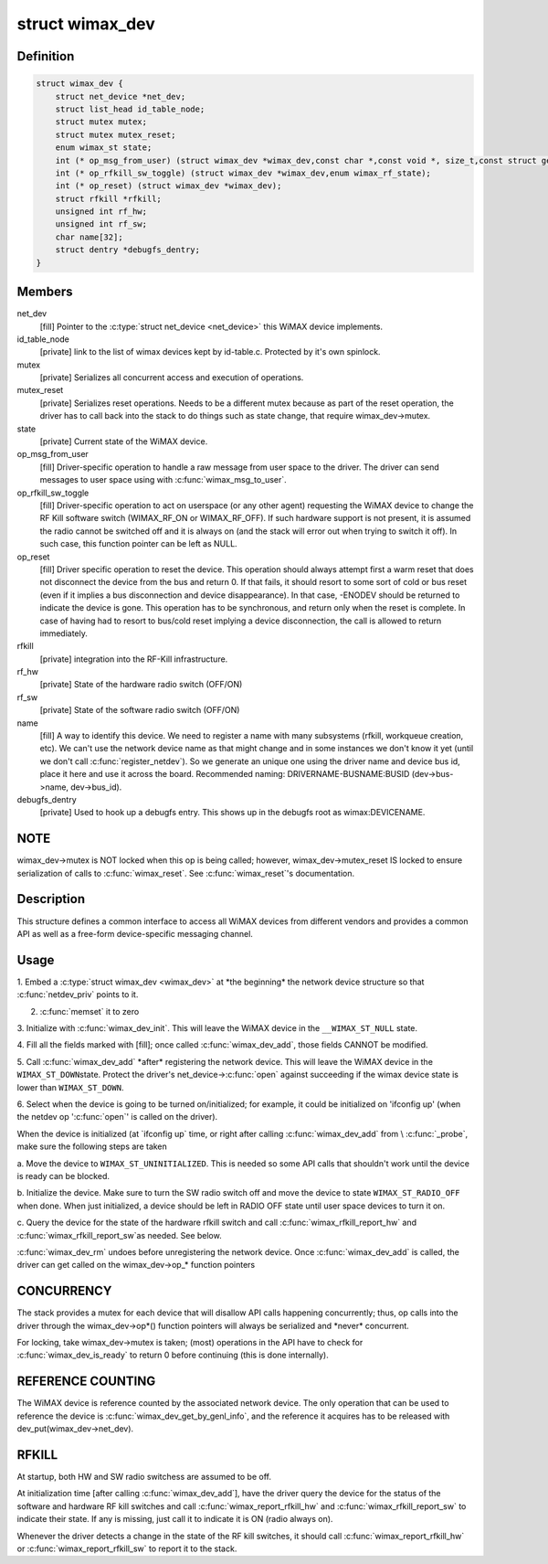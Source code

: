 .. -*- coding: utf-8; mode: rst -*-
.. src-file: include/net/wimax.h

.. _`wimax_dev`:

struct wimax_dev
================

.. c:type:: struct wimax_dev

    Generic WiMAX device

.. _`wimax_dev.definition`:

Definition
----------

.. code-block:: c

    struct wimax_dev {
        struct net_device *net_dev;
        struct list_head id_table_node;
        struct mutex mutex;
        struct mutex mutex_reset;
        enum wimax_st state;
        int (* op_msg_from_user) (struct wimax_dev *wimax_dev,const char *,const void *, size_t,const struct genl_info *info);
        int (* op_rfkill_sw_toggle) (struct wimax_dev *wimax_dev,enum wimax_rf_state);
        int (* op_reset) (struct wimax_dev *wimax_dev);
        struct rfkill *rfkill;
        unsigned int rf_hw;
        unsigned int rf_sw;
        char name[32];
        struct dentry *debugfs_dentry;
    }

.. _`wimax_dev.members`:

Members
-------

net_dev
    [fill] Pointer to the \ :c:type:`struct net_device <net_device>`\  this WiMAX
    device implements.

id_table_node
    [private] link to the list of wimax devices kept by
    id-table.c. Protected by it's own spinlock.

mutex
    [private] Serializes all concurrent access and execution of
    operations.

mutex_reset
    [private] Serializes reset operations. Needs to be a
    different mutex because as part of the reset operation, the
    driver has to call back into the stack to do things such as
    state change, that require wimax_dev->mutex.

state
    [private] Current state of the WiMAX device.

op_msg_from_user
    [fill] Driver-specific operation to
    handle a raw message from user space to the driver. The
    driver can send messages to user space using with
    \ :c:func:`wimax_msg_to_user`\ .

op_rfkill_sw_toggle
    [fill] Driver-specific operation to act on
    userspace (or any other agent) requesting the WiMAX device to
    change the RF Kill software switch (WIMAX_RF_ON or
    WIMAX_RF_OFF).
    If such hardware support is not present, it is assumed the
    radio cannot be switched off and it is always on (and the stack
    will error out when trying to switch it off). In such case,
    this function pointer can be left as NULL.

op_reset
    [fill] Driver specific operation to reset the
    device.
    This operation should always attempt first a warm reset that
    does not disconnect the device from the bus and return 0.
    If that fails, it should resort to some sort of cold or bus
    reset (even if it implies a bus disconnection and device
    disappearance). In that case, -ENODEV should be returned to
    indicate the device is gone.
    This operation has to be synchronous, and return only when the
    reset is complete. In case of having had to resort to bus/cold
    reset implying a device disconnection, the call is allowed to
    return immediately.

rfkill
    [private] integration into the RF-Kill infrastructure.

rf_hw
    [private] State of the hardware radio switch (OFF/ON)

rf_sw
    [private] State of the software radio switch (OFF/ON)

name
    [fill] A way to identify this device. We need to register a
    name with many subsystems (rfkill, workqueue creation, etc).
    We can't use the network device name as that
    might change and in some instances we don't know it yet (until
    we don't call \ :c:func:`register_netdev`\ ). So we generate an unique one
    using the driver name and device bus id, place it here and use
    it across the board. Recommended naming:
    DRIVERNAME-BUSNAME:BUSID (dev->bus->name, dev->bus_id).

debugfs_dentry
    [private] Used to hook up a debugfs entry. This
    shows up in the debugfs root as wimax\:DEVICENAME.

.. _`wimax_dev.note`:

NOTE
----

wimax_dev->mutex is NOT locked when this op is being
called; however, wimax_dev->mutex_reset IS locked to ensure
serialization of calls to \ :c:func:`wimax_reset`\ .
See \ :c:func:`wimax_reset`\ 's documentation.

.. _`wimax_dev.description`:

Description
-----------

This structure defines a common interface to access all WiMAX
devices from different vendors and provides a common API as well as
a free-form device-specific messaging channel.

.. _`wimax_dev.usage`:

Usage
-----

1. Embed a \ :c:type:`struct wimax_dev <wimax_dev>`\  at \*the beginning\* the network
device structure so that \ :c:func:`netdev_priv`\  points to it.

2. \ :c:func:`memset`\  it to zero

3. Initialize with \ :c:func:`wimax_dev_init`\ . This will leave the WiMAX
device in the \ ``__WIMAX_ST_NULL``\  state.

4. Fill all the fields marked with [fill]; once called
\ :c:func:`wimax_dev_add`\ , those fields CANNOT be modified.

5. Call \ :c:func:`wimax_dev_add`\  \*after\* registering the network
device. This will leave the WiMAX device in the \ ``WIMAX_ST_DOWN``\ 
state.
Protect the driver's net_device->\ :c:func:`open`\  against succeeding if
the wimax device state is lower than \ ``WIMAX_ST_DOWN``\ .

6. Select when the device is going to be turned on/initialized;
for example, it could be initialized on 'ifconfig up' (when the
netdev op '\ :c:func:`open`\ ' is called on the driver).

When the device is initialized (at \`ifconfig up\` time, or right
after calling \ :c:func:`wimax_dev_add`\  from \\ :c:func:`_probe`\ , make sure the
following steps are taken

a. Move the device to \ ``WIMAX_ST_UNINITIALIZED``\ . This is needed so
some API calls that shouldn't work until the device is ready
can be blocked.

b. Initialize the device. Make sure to turn the SW radio switch
off and move the device to state \ ``WIMAX_ST_RADIO_OFF``\  when
done. When just initialized, a device should be left in RADIO
OFF state until user space devices to turn it on.

c. Query the device for the state of the hardware rfkill switch
and call \ :c:func:`wimax_rfkill_report_hw`\  and \ :c:func:`wimax_rfkill_report_sw`\ 
as needed. See below.

\ :c:func:`wimax_dev_rm`\  undoes before unregistering the network device. Once
\ :c:func:`wimax_dev_add`\  is called, the driver can get called on the
wimax_dev->op\_\* function pointers

.. _`wimax_dev.concurrency`:

CONCURRENCY
-----------


The stack provides a mutex for each device that will disallow API
calls happening concurrently; thus, op calls into the driver
through the wimax_dev->op\*() function pointers will always be
serialized and \*never\* concurrent.

For locking, take wimax_dev->mutex is taken; (most) operations in
the API have to check for \ :c:func:`wimax_dev_is_ready`\  to return 0 before
continuing (this is done internally).

.. _`wimax_dev.reference-counting`:

REFERENCE COUNTING
------------------


The WiMAX device is reference counted by the associated network
device. The only operation that can be used to reference the device
is \ :c:func:`wimax_dev_get_by_genl_info`\ , and the reference it acquires has
to be released with dev_put(wimax_dev->net_dev).

.. _`wimax_dev.rfkill`:

RFKILL
------


At startup, both HW and SW radio switchess are assumed to be off.

At initialization time [after calling \ :c:func:`wimax_dev_add`\ ], have the
driver query the device for the status of the software and hardware
RF kill switches and call \ :c:func:`wimax_report_rfkill_hw`\  and
\ :c:func:`wimax_rfkill_report_sw`\  to indicate their state. If any is
missing, just call it to indicate it is ON (radio always on).

Whenever the driver detects a change in the state of the RF kill
switches, it should call \ :c:func:`wimax_report_rfkill_hw`\  or
\ :c:func:`wimax_report_rfkill_sw`\  to report it to the stack.

.. This file was automatic generated / don't edit.

